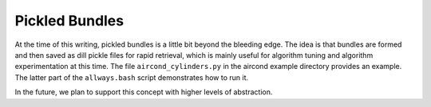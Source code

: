 Pickled Bundles
===============

At the time of this writing, pickled bundles is a little bit beyond the bleeding edge.
The idea is that bundles are formed and then saved as dill pickle files for rapid retrieval,
which is mainly useful for algorithm tuning and algorithm experimentation at this time. The file ``aircond_cylinders.py``
in the aircond example directory provides an example.  The latter part of the ``allways.bash`` script
demonstrates how to run it.

In the future, we plan to support this concept with higher levels of abstraction.
